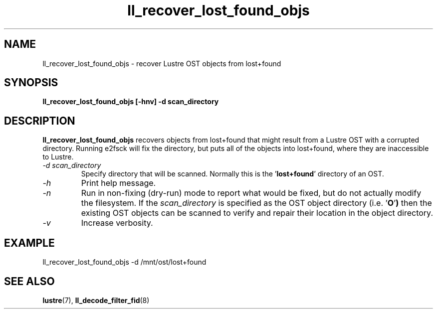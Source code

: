.TH ll_recover_lost_found_objs 1 "Aug 21, 2008" Lustre "utilities"
.SH NAME
ll_recover_lost_found_objs \- recover Lustre OST objects from lost+found
.SH SYNOPSIS
.B "ll_recover_lost_found_objs [-hnv] -d scan_directory"
.br
.SH DESCRIPTION
.B ll_recover_lost_found_objs
recovers objects from lost+found that might result from a
Lustre OST with a corrupted directory. Running e2fsck will fix the
directory, but puts all of the objects into lost+found, where they are
inaccessible to Lustre.
.TP
.I "\-d scan_directory"
Specify directory that will be scanned.  Normally this is the
.RB ' lost+found '
directory of an OST.
.TP
.I "\-h"
Print help message.
.TP
.I "\-n"
Run in non-fixing (dry-run) mode to report what would be fixed, but
do not actually modify the filesystem.  If the
.I scan_directory
is specified as the OST object directory (i.e.
.RB ' O ' )
then the existing OST objects can be scanned to verify and repair
their location in the object directory.
.TP
.I "\-v"
Increase verbosity.
.SH EXAMPLE
.fi
ll_recover_lost_found_objs -d /mnt/ost/lost+found
.SH SEE ALSO
.BR lustre (7),
.BR ll_decode_filter_fid (8)
